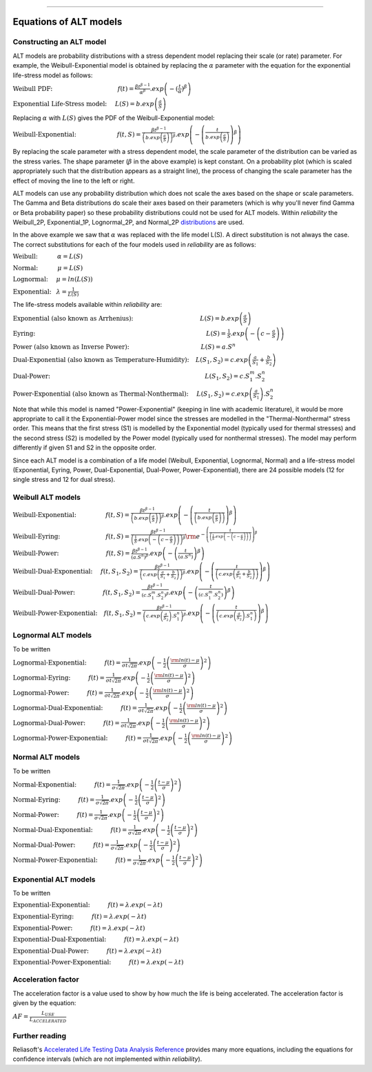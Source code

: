 .. image:: images/logo.png

-------------------------------------

Equations of ALT models
'''''''''''''''''''''''

Constructing an ALT model
"""""""""""""""""""""""""

ALT models are probability distributions with a stress dependent model replacing their scale (or rate) parameter. For example, the Weibull-Exponential model is obtained by replacing the :math:`\alpha` parameter with the equation for the exponential life-stress model as follows:

:math:`\text{Weibull PDF:} \hspace{40mm} f(t) = \frac{\beta t^{ \beta - 1}}{ \alpha^ \beta} .exp \left( -(\frac{t}{\alpha })^ \beta \right)`

:math:`\text{Exponential Life-Stress model:} \hspace{5mm} L(S) = b.exp \left( \frac{a}{S} \right)`

Replacing :math:`\alpha` with :math:`L(S)` gives the PDF of the Weibull-Exponential model:

:math:`\text{Weibull-Exponential:} \hspace{25mm} f(t,S) = \frac{\beta t^{ \beta - 1}}{ \left(b.exp\left(\frac{a}{S} \right) \right)^ \beta} .exp \left(-\left(\frac{t}{b.exp\left(\frac{a}{S} \right)}\right)^ \beta \right)`

By replacing the scale parameter with a stress dependent model, the scale parameter of the distribution can be varied as the stress varies. The shape parameter (:math:`\beta` in the above example) is kept constant. On a probability plot (which is scaled appropriately such that the distribution appears as a straight line), the process of changing the scale parameter has the effect of moving the line to the left or right.

ALT models can use any probability distribution which does not scale the axes based on the shape or scale parameters. The Gamma and Beta distributions do scale their axes based on their parameters (which is why you'll never find Gamma or Beta probability paper) so these probability distributions could not be used for ALT models. Within `reliability` the Weibull_2P, Exponential_1P, Lognormal_2P, and Normal_2P `distributions <https://reliability.readthedocs.io/en/latest/Equations%20of%20supported%20distributions.html>`_ are used.

In the above example we saw that :math:`\alpha` was replaced with the life model L(S). A direct substitution is not always the case. The correct substitutions for each of the four models used in `reliability` are as follows:

:math:`\text{Weibull:} \hspace{12mm} \alpha = L(S)`

:math:`\text{Normal:} \hspace{12mm} \mu = L(S)`

:math:`\text{Lognormal:} \hspace{5mm} \mu = ln \left( L(S) \right)`

:math:`\text{Exponential:} \hspace{3mm} \lambda = \frac{1}{L(S)}`

The life-stress models available within `reliability` are:

:math:`\text{Exponential (also known as Arrhenius):} \hspace{41mm} L(S) = b.exp \left(\frac{a}{S} \right)`

:math:`\text{Eyring:} \hspace{105mm} L(S) = \frac{1}{S} .exp \left( - \left( c - \frac{a}{S} \right) \right)`

:math:`\text{Power (also known as Inverse Power):} \hspace{44mm} L(S) = a.S^n`

:math:`\text{Dual-Exponential (also known as Temperature-Humidity):} \hspace{4mm} L({S_1},{S_2}) = c.exp \left(\frac{a}{S_1} + \frac{b}{S_2} \right)`

:math:`\text{Dual-Power:} \hspace{95mm} L(S_1,S_2) = c.S_1^m.S_2^n`

:math:`\text{Power-Exponential (also known as Thermal-Nonthermal):} \hspace{5mm} L(S_1,S_2) = c.exp \left(\frac{a}{S_1} \right).S_2^n`

Note that while this model is named "Power-Exponential" (keeping in line with academic literature), it would be more appropriate to call it the Exponential-Power model since the stresses are modelled in the "Thermal-Nonthermal" stress order. This means that the first stress (S1) is modelled by the Exponential model (typically used for thermal stresses) and the second stress (S2) is modelled by the Power model (typically used for nonthermal stresses). The model may perform differently if given S1 and S2 in the opposite order.

Since each ALT model is a combination of a life model (Weibull, Exponential, Lognormal, Normal) and a life-stress model (Exponential, Eyring, Power, Dual-Exponential, Dual-Power, Power-Exponential), there are 24 possible models (12 for single stress and 12 for dual stress).

Weibull ALT models
""""""""""""""""""

:math:`\text{Weibull-Exponential:} \hspace{18mm} f(t,S) = \frac{\beta t^{ \beta - 1}}{ \left(b.exp\left(\frac{a}{S} \right) \right)^ \beta} .exp \left(-\left(\frac{t}{\left(b.exp\left(\frac{a}{S} \right) \right) }\right)^ \beta \right)` 

:math:`\text{Weibull-Eyring:} \hspace{28mm} f(t,S) =\frac{\beta t^{ \beta - 1}}{ \left( \frac{1}{S} .exp \left( - \left( c - \frac{a}{S} \right) \right) \right)^ \beta} {\rm e}^{-\left(\frac{t}{\left( \frac{1}{S} .exp \left( - \left( c - \frac{a}{S} \right) \right) \right) }\right)^ \beta }` 

:math:`\text{Weibull-Power:} \hspace{29mm} f(t,S) = \frac{\beta t^{ \beta - 1}}{ \left( a.S^n \right)^ \beta}. exp\left(-\left(\frac{t}{\left( a.S^n \right) }\right)^ \beta \right)` 

:math:`\text{Weibull-Dual-Exponential:} \hspace{5mm} f(t,S_1,S_2) = \frac{\beta t^{ \beta - 1}}{ \left( c.exp \left(\frac{a}{S_1} + \frac{b}{S_2} \right) \right)^ \beta}. exp\left(-\left(\frac{t}{\left( c.exp \left(\frac{a}{S_1} + \frac{b}{S_2} \right) \right) }\right)^ \beta \right)` 

:math:`\text{Weibull-Dual-Power:} \hspace{17mm} f(t,S_1,S_2) = \frac{\beta t^{ \beta - 1}}{ \left( c.S_1^m.S_2^n \right)^ \beta} .exp\left(-\left(\frac{t}{\left( c.S_1^m.S_2^n \right) }\right)^ \beta \right)` 

:math:`\text{Weibull-Power-Exponential:} \hspace{4mm} f(t,S_1,S_2) = \frac{\beta t^{ \beta - 1}}{ \left( c.exp \left(\frac{a}{S_2} \right).S_1^n \right)^ \beta} .exp\left(-\left(\frac{t}{\left( c.exp \left(\frac{a}{S_2} \right).S_1^n \right) }\right)^ \beta \right)` 
 
Lognormal ALT models
""""""""""""""""""""

To be written

:math:`\text{Lognormal-Exponential:} \hspace{11mm} f(t) = \frac{1}{\sigma t \sqrt{2\pi}} . exp \left(-\frac{1}{2} \left(\frac{{\rm ln}(t)-\mu}{\sigma}\right)^2\right)`

:math:`\text{Lognormal-Eyring:} \hspace{11mm} f(t) = \frac{1}{\sigma t \sqrt{2\pi}} . exp \left(-\frac{1}{2} \left(\frac{{\rm ln}(t)-\mu}{\sigma}\right)^2\right)`

:math:`\text{Lognormal-Power:} \hspace{11mm} f(t) = \frac{1}{\sigma t \sqrt{2\pi}} . exp \left(-\frac{1}{2} \left(\frac{{\rm ln}(t)-\mu}{\sigma}\right)^2\right)`

:math:`\text{Lognormal-Dual-Exponential:} \hspace{11mm} f(t) = \frac{1}{\sigma t \sqrt{2\pi}} . exp \left(-\frac{1}{2} \left(\frac{{\rm ln}(t)-\mu}{\sigma}\right)^2\right)`

:math:`\text{Lognormal-Dual-Power:} \hspace{11mm} f(t) = \frac{1}{\sigma t \sqrt{2\pi}} . exp \left(-\frac{1}{2} \left(\frac{{\rm ln}(t)-\mu}{\sigma}\right)^2\right)`

:math:`\text{Lognormal-Power-Exponential:} \hspace{11mm} f(t) = \frac{1}{\sigma t \sqrt{2\pi}} . exp \left(-\frac{1}{2} \left(\frac{{\rm ln}(t)-\mu}{\sigma}\right)^2\right)`


Normal ALT models
"""""""""""""""""

To be written

:math:`\text{Normal-Exponential:} \hspace{11mm} f(t) = \frac{1}{\sigma \sqrt{2 \pi}}. exp\left(-\frac{1}{2}\left(\frac{t - \mu}{\sigma}\right)^2\right)`

:math:`\text{Normal-Eyring:} \hspace{11mm} f(t) = \frac{1}{\sigma \sqrt{2 \pi}}. exp\left(-\frac{1}{2}\left(\frac{t - \mu}{\sigma}\right)^2\right)`

:math:`\text{Normal-Power:} \hspace{11mm} f(t) = \frac{1}{\sigma \sqrt{2 \pi}}. exp\left(-\frac{1}{2}\left(\frac{t - \mu}{\sigma}\right)^2\right)`

:math:`\text{Normal-Dual-Exponential:} \hspace{11mm} f(t) = \frac{1}{\sigma \sqrt{2 \pi}}. exp\left(-\frac{1}{2}\left(\frac{t - \mu}{\sigma}\right)^2\right)`

:math:`\text{Normal-Dual-Power:} \hspace{11mm} f(t) = \frac{1}{\sigma \sqrt{2 \pi}}. exp\left(-\frac{1}{2}\left(\frac{t - \mu}{\sigma}\right)^2\right)`

:math:`\text{Normal-Power-Exponential:} \hspace{11mm} f(t) = \frac{1}{\sigma \sqrt{2 \pi}}. exp\left(-\frac{1}{2}\left(\frac{t - \mu}{\sigma}\right)^2\right)`

Exponential ALT models
""""""""""""""""""""""

To be written

:math:`\text{Exponential-Exponential:} \hspace{11mm} f(t) = \lambda . exp\left(-\lambda t \right)`

:math:`\text{Exponential-Eyring:} \hspace{11mm} f(t) = \lambda . exp\left(-\lambda t \right)`

:math:`\text{Exponential-Power:} \hspace{11mm} f(t) = \lambda . exp\left(-\lambda t \right)`

:math:`\text{Exponential-Dual-Exponential:} \hspace{11mm} f(t) = \lambda . exp\left(-\lambda t \right)`

:math:`\text{Exponential-Dual-Power:} \hspace{11mm} f(t) = \lambda . exp\left(-\lambda t \right)`

:math:`\text{Exponential-Power-Exponential:} \hspace{11mm} f(t) = \lambda . exp\left(-\lambda t \right)`

Acceleration factor
"""""""""""""""""""

The acceleration factor is a value used to show by how much the life is being accelerated. The acceleration factor is given by the equation:

:math:`AF = \frac{L_{USE}}{L_{ACCELERATED}}`

Further reading
"""""""""""""""

Reliasoft's `Accelerated Life Testing Data Analysis Reference <http://reliawiki.com/index.php/Accelerated_Life_Testing_Data_Analysis_Reference>`_ provides many more equations, including the equations for confidence intervals (which are not implemented within `reliability`).

